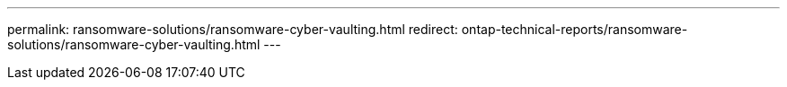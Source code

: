 ---
permalink: ransomware-solutions/ransomware-cyber-vaulting.html
redirect: ontap-technical-reports/ransomware-solutions/ransomware-cyber-vaulting.html
---

// Created via automation at 2025-04-14 13:36:01.127170